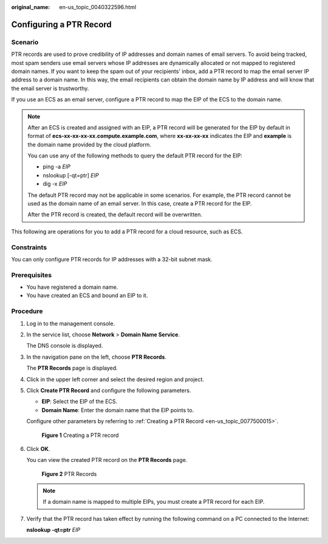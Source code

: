 :original_name: en-us_topic_0040322596.html

.. _en-us_topic_0040322596:

Configuring a PTR Record
========================

Scenario
--------

PTR records are used to prove credibility of IP addresses and domain names of email servers. To avoid being tracked, most spam senders use email servers whose IP addresses are dynamically allocated or not mapped to registered domain names. If you want to keep the spam out of your recipients' inbox, add a PTR record to map the email server IP address to a domain name. In this way, the email recipients can obtain the domain name by IP address and will know that the email server is trustworthy.

If you use an ECS as an email server, configure a PTR record to map the EIP of the ECS to the domain name.

.. note::

   After an ECS is created and assigned with an EIP, a PTR record will be generated for the EIP by default in format of **ecs-xx-xx-xx-xx.compute.example.com**, where **xx-xx-xx-xx** indicates the EIP and **example** is the domain name provided by the cloud platform.

   You can use any of the following methods to query the default PTR record for the EIP:

   -  ping -a *EIP*
   -  nslookup [-qt=ptr] *EIP*
   -  dig -x *EIP*

   The default PTR record may not be applicable in some scenarios. For example, the PTR record cannot be used as the domain name of an email server. In this case, create a PTR record for the EIP.

   After the PTR record is created, the default record will be overwritten.

This following are operations for you to add a PTR record for a cloud resource, such as ECS.

Constraints
-----------

You can only configure PTR records for IP addresses with a 32-bit subnet mask.

Prerequisites
-------------

-  You have registered a domain name.
-  You have created an ECS and bound an EIP to it.

Procedure
---------

#. Log in to the management console.

#. In the service list, choose **Network** > **Domain Name Service**.

   The DNS console is displayed.

#. In the navigation pane on the left, choose **PTR Records**.

   The **PTR Records** page is displayed.

#. Click |image1| in the upper left corner and select the desired region and project.

#. Click **Create PTR Record** and configure the following parameters.

   -  **EIP**: Select the EIP of the ECS.
   -  **Domain Name**: Enter the domain name that the EIP points to.

   Configure other parameters by referring to :ref:`Creating a PTR Record <en-us_topic_0077500015>`.


   .. figure:: /_static/images/en-us_image_0000001906973554.png
      :alt: **Figure 1** Creating a PTR record

      **Figure 1** Creating a PTR record

#. Click **OK**.

   You can view the created PTR record on the **PTR Records** page.


   .. figure:: /_static/images/en-us_image_0000001906973550.png
      :alt: **Figure 2** PTR Records

      **Figure 2** PTR Records

   .. note::

      If a domain name is mapped to multiple EIPs, you must create a PTR record for each EIP.

#. Verify that the PTR record has taken effect by running the following command on a PC connected to the Internet:

   **nslookup -qt=ptr** *EIP*

.. |image1| image:: /_static/images/en-us_image_0000001906813654.png
